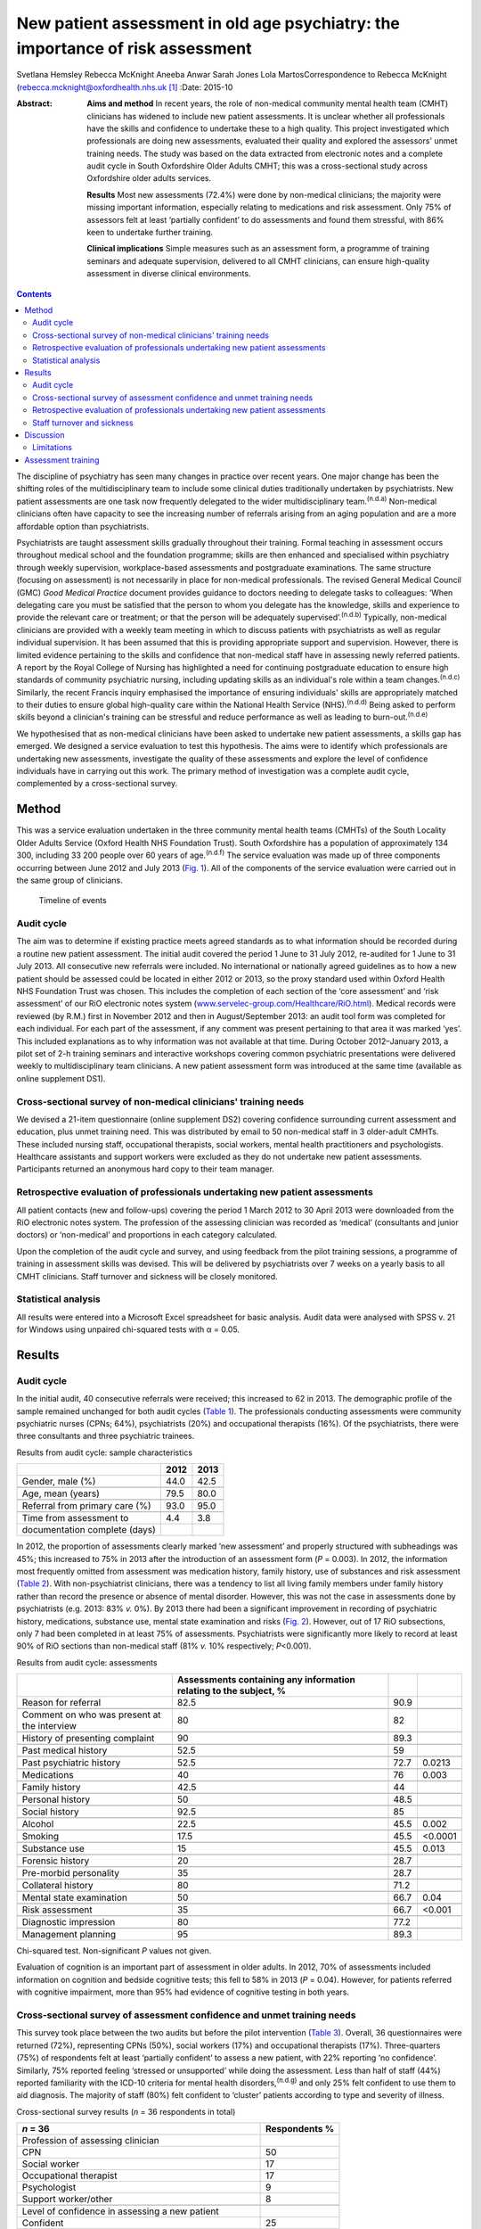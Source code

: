===============================================================================
New patient assessment in old age psychiatry: the importance of risk assessment
===============================================================================

Svetlana Hemsley
Rebecca McKnight
Aneeba Anwar
Sarah Jones
Lola MartosCorrespondence to Rebecca McKnight
(rebecca.mcknight@oxfordhealth.nhs.uk\  [1]_
:Date: 2015-10

:Abstract:
   **Aims and method** In recent years, the role of non-medical
   community mental health team (CMHT) clinicians has widened to include
   new patient assessments. It is unclear whether all professionals have
   the skills and confidence to undertake these to a high quality. This
   project investigated which professionals are doing new assessments,
   evaluated their quality and explored the assessors' unmet training
   needs. The study was based on the data extracted from electronic
   notes and a complete audit cycle in South Oxfordshire Older Adults
   CMHT; this was a cross-sectional study across Oxfordshire older
   adults services.

   **Results** Most new assessments (72.4%) were done by non-medical
   clinicians; the majority were missing important information,
   especially relating to medications and risk assessment. Only 75% of
   assessors felt at least ‘partially confident’ to do assessments and
   found them stressful, with 86% keen to undertake further training.

   **Clinical implications** Simple measures such as an assessment form,
   a programme of training seminars and adequate supervision, delivered
   to all CMHT clinicians, can ensure high-quality assessment in diverse
   clinical environments.


.. contents::
   :depth: 3
..

The discipline of psychiatry has seen many changes in practice over
recent years. One major change has been the shifting roles of the
multidisciplinary team to include some clinical duties traditionally
undertaken by psychiatrists. New patient assessments are one task now
frequently delegated to the wider multidisciplinary
team.\ :sup:`(n.d.a)` Non-medical clinicians often have capacity to see
the increasing number of referrals arising from an aging population and
are a more affordable option than psychiatrists.

Psychiatrists are taught assessment skills gradually throughout their
training. Formal teaching in assessment occurs throughout medical school
and the foundation programme; skills are then enhanced and specialised
within psychiatry through weekly supervision, workplace-based
assessments and postgraduate examinations. The same structure (focusing
on assessment) is not necessarily in place for non-medical
professionals. The revised General Medical Council (GMC) *Good Medical
Practice* document provides guidance to doctors needing to delegate
tasks to colleagues: ‘When delegating care you must be satisfied that
the person to whom you delegate has the knowledge, skills and experience
to provide the relevant care or treatment; or that the person will be
adequately supervised’.\ :sup:`(n.d.b)` Typically, non-medical
clinicians are provided with a weekly team meeting in which to discuss
patients with psychiatrists as well as regular individual supervision.
It has been assumed that this is providing appropriate support and
supervision. However, there is limited evidence pertaining to the skills
and confidence that non-medical staff have in assessing newly referred
patients. A report by the Royal College of Nursing has highlighted a
need for continuing postgraduate education to ensure high standards of
community psychiatric nursing, including updating skills as an
individual's role within a team changes.\ :sup:`(n.d.c)` Similarly, the
recent Francis inquiry emphasised the importance of ensuring
individuals' skills are appropriately matched to their duties to ensure
global high-quality care within the National Health Service
(NHS).\ :sup:`(n.d.d)` Being asked to perform skills beyond a
clinician's training can be stressful and reduce performance as well as
leading to burn-out.\ :sup:`(n.d.e)`

We hypothesised that as non-medical clinicians have been asked to
undertake new patient assessments, a skills gap has emerged. We designed
a service evaluation to test this hypothesis. The aims were to identify
which professionals are undertaking new assessments, investigate the
quality of these assessments and explore the level of confidence
individuals have in carrying out this work. The primary method of
investigation was a complete audit cycle, complemented by a
cross-sectional survey.

.. _S1:

Method
======

This was a service evaluation undertaken in the three community mental
health teams (CMHTs) of the South Locality Older Adults Service (Oxford
Health NHS Foundation Trust). South Oxfordshire has a population of
approximately 134 300, including 33 200 people over 60 years of
age.\ :sup:`(n.d.f)` The service evaluation was made up of three
components occurring between June 2012 and July 2013 (`Fig. 1 <#F1>`__).
All of the components of the service evaluation were carried out in the
same group of clinicians.

.. figure:: 228f1
   :alt: Timeline of events
   :name: F1

   Timeline of events

.. _S2:

Audit cycle
-----------

The aim was to determine if existing practice meets agreed standards as
to what information should be recorded during a routine new patient
assessment. The initial audit covered the period 1 June to 31 July 2012,
re-audited for 1 June to 31 July 2013. All consecutive new referrals
were included. No international or nationally agreed guidelines as to
how a new patient should be assessed could be located in either 2012 or
2013, so the proxy standard used within Oxford Health NHS Foundation
Trust was chosen. This includes the completion of each section of the
‘core assessment’ and ‘risk assessment’ of our RiO electronic notes
system
(`www.servelec-group.com/Healthcare/RiO.html <www.servelec-group.com/Healthcare/RiO.html>`__).
Medical records were reviewed (by R.M.) first in November 2012 and then
in August/September 2013: an audit tool form was completed for each
individual. For each part of the assessment, if any comment was present
pertaining to that area it was marked ‘yes’. This included explanations
as to why information was not available at that time. During October
2012–January 2013, a pilot set of 2-h training seminars and interactive
workshops covering common psychiatric presentations were delivered
weekly to multidisciplinary team clinicians. A new patient assessment
form was introduced at the same time (available as online supplement
DS1).

.. _S3:

Cross-sectional survey of non-medical clinicians' training needs
----------------------------------------------------------------

We devised a 21-item questionnaire (online supplement DS2) covering
confidence surrounding current assessment and education, plus unmet
training need. This was distributed by email to 50 non-medical staff in
3 older-adult CMHTs. These included nursing staff, occupational
therapists, social workers, mental health practitioners and
psychologists. Healthcare assistants and support workers were excluded
as they do not undertake new patient assessments. Participants returned
an anonymous hard copy to their team manager.

.. _S4:

Retrospective evaluation of professionals undertaking new patient assessments
-----------------------------------------------------------------------------

All patient contacts (new and follow-ups) covering the period 1 March
2012 to 30 April 2013 were downloaded from the RiO electronic notes
system. The profession of the assessing clinician was recorded as
‘medical’ (consultants and junior doctors) or ‘non-medical’ and
proportions in each category calculated.

Upon the completion of the audit cycle and survey, and using feedback
from the pilot training sessions, a programme of training in assessment
skills was devised. This will be delivered by psychiatrists over 7 weeks
on a yearly basis to all CMHT clinicians. Staff turnover and sickness
will be closely monitored.

.. _S5:

Statistical analysis
--------------------

All results were entered into a Microsoft Excel spreadsheet for basic
analysis. Audit data were analysed with SPSS v. 21 for Windows using
unpaired chi-squared tests with α = 0.05.

.. _S6:

Results
=======

.. _S7:

Audit cycle
-----------

In the initial audit, 40 consecutive referrals were received; this
increased to 62 in 2013. The demographic profile of the sample remained
unchanged for both audit cycles (`Table 1 <#T1>`__). The professionals
conducting assessments were community psychiatric nurses (CPNs; 64%),
psychiatrists (20%) and occupational therapists (16%). Of the
psychiatrists, there were three consultants and three psychiatric
trainees.

.. container:: table-wrap
   :name: T1

   .. container:: caption

      .. rubric:: 

      Results from audit cycle: sample characteristics

   ============================== ==== ====
   \                              2012 2013
   ============================== ==== ====
   Gender, male (%)               44.0 42.5
   \                                   
   Age, mean (years)              79.5 80.0
   \                                   
   Referral from primary care (%) 93.0 95.0
   \                                   
   Time from assessment to        4.4  3.8
   documentation complete (days)       
   ============================== ==== ====

In 2012, the proportion of assessments clearly marked ‘new assessment’
and properly structured with subheadings was 45%; this increased to 75%
in 2013 after the introduction of an assessment form (*P* = 0.003). In
2012, the information most frequently omitted from assessment was
medication history, family history, use of substances and risk
assessment (`Table 2 <#T2>`__). With non-psychiatrist clinicians, there
was a tendency to list all living family members under family history
rather than record the presence or absence of mental disorder. However,
this was not the case in assessments done by psychiatrists (e.g. 2013:
83% *v.* 0%). By 2013 there had been a significant improvement in
recording of psychiatric history, medications, substance use, mental
state examination and risks (`Fig. 2 <#F2>`__). However, out of 17 RiO
subsections, only 7 had been completed in at least 75% of assessments.
Psychiatrists were significantly more likely to record at least 90% of
RiO sections than non-medical staff (81% *v.* 10% respectively;
*P*\ <0.001).

.. container:: table-wrap
   :name: T2

   .. container:: caption

      .. rubric:: 

      Results from audit cycle: assessments

   +------------------------+------------------------+------+---------+
   |                        | Assessments containing |      |         |
   |                        | any information        |      |         |
   |                        | relating               |      |         |
   |                        | to the subject, %      |      |         |
   +========================+========================+======+=========+
   | Reason for referral    | 82.5                   | 90.9 |         |
   +------------------------+------------------------+------+---------+
   |                        |                        |      |         |
   +------------------------+------------------------+------+---------+
   | Comment on who was     | 80                     | 82   |         |
   | present at the         |                        |      |         |
   | interview              |                        |      |         |
   +------------------------+------------------------+------+---------+
   |                        |                        |      |         |
   +------------------------+------------------------+------+---------+
   | History of presenting  | 90                     | 89.3 |         |
   | complaint              |                        |      |         |
   +------------------------+------------------------+------+---------+
   |                        |                        |      |         |
   +------------------------+------------------------+------+---------+
   | Past medical history   | 52.5                   | 59   |         |
   +------------------------+------------------------+------+---------+
   |                        |                        |      |         |
   +------------------------+------------------------+------+---------+
   | Past psychiatric       | 52.5                   | 72.7 | 0.0213  |
   | history                |                        |      |         |
   +------------------------+------------------------+------+---------+
   |                        |                        |      |         |
   +------------------------+------------------------+------+---------+
   | Medications            | 40                     | 76   | 0.003   |
   +------------------------+------------------------+------+---------+
   |                        |                        |      |         |
   +------------------------+------------------------+------+---------+
   | Family history         | 42.5                   | 44   |         |
   +------------------------+------------------------+------+---------+
   |                        |                        |      |         |
   +------------------------+------------------------+------+---------+
   | Personal history       | 50                     | 48.5 |         |
   +------------------------+------------------------+------+---------+
   |                        |                        |      |         |
   +------------------------+------------------------+------+---------+
   | Social history         | 92.5                   | 85   |         |
   +------------------------+------------------------+------+---------+
   |                        |                        |      |         |
   +------------------------+------------------------+------+---------+
   | Alcohol                | 22.5                   | 45.5 | 0.002   |
   +------------------------+------------------------+------+---------+
   |                        |                        |      |         |
   +------------------------+------------------------+------+---------+
   | Smoking                | 17.5                   | 45.5 | <0.0001 |
   +------------------------+------------------------+------+---------+
   |                        |                        |      |         |
   +------------------------+------------------------+------+---------+
   | Substance use          | 15                     | 45.5 | 0.013   |
   +------------------------+------------------------+------+---------+
   |                        |                        |      |         |
   +------------------------+------------------------+------+---------+
   | Forensic history       | 20                     | 28.7 |         |
   +------------------------+------------------------+------+---------+
   |                        |                        |      |         |
   +------------------------+------------------------+------+---------+
   | Pre-morbid personality | 35                     | 28.7 |         |
   +------------------------+------------------------+------+---------+
   |                        |                        |      |         |
   +------------------------+------------------------+------+---------+
   | Collateral history     | 80                     | 71.2 |         |
   +------------------------+------------------------+------+---------+
   |                        |                        |      |         |
   +------------------------+------------------------+------+---------+
   | Mental state           | 50                     | 66.7 | 0.04    |
   | examination            |                        |      |         |
   +------------------------+------------------------+------+---------+
   |                        |                        |      |         |
   +------------------------+------------------------+------+---------+
   | Risk assessment        | 35                     | 66.7 | <0.001  |
   +------------------------+------------------------+------+---------+
   |                        |                        |      |         |
   +------------------------+------------------------+------+---------+
   | Diagnostic impression  | 80                     | 77.2 |         |
   +------------------------+------------------------+------+---------+
   |                        |                        |      |         |
   +------------------------+------------------------+------+---------+
   | Management planning    | 95                     | 89.3 |         |
   +------------------------+------------------------+------+---------+

   Chi-squared test. Non-significant *P* values not given.

.. figure:: 230f2
   :alt: Change in contents of new patient assessments 2012-2013.
   \*\ *P*\ <0.05.
   :name: F2

   Change in contents of new patient assessments 2012-2013.
   \*\ *P*\ <0.05.

Evaluation of cognition is an important part of assessment in older
adults. In 2012, 70% of assessments included information on cognition
and bedside cognitive tests; this fell to 58% in 2013 (*P* = 0.04).
However, for patients referred with cognitive impairment, more than 95%
had evidence of cognitive testing in both years.

.. _S8:

Cross-sectional survey of assessment confidence and unmet training needs
------------------------------------------------------------------------

This survey took place between the two audits but before the pilot
intervention (`Table 3 <#T3>`__). Overall, 36 questionnaires were
returned (72%), representing CPNs (50%), social workers (17%) and
occupational therapists (17%). Three-quarters (75%) of respondents felt
at least ‘partially confident’ to assess a new patient, with 22%
reporting ‘no confidence’. Similarly, 75% reported feeling ‘stressed or
unsupported’ while doing the assessment. Less than half of staff (44%)
reported familiarity with the ICD-10 criteria for mental health
disorders,\ :sup:`(n.d.g)` and only 25% felt confident to use them to
aid diagnosis. The majority of staff (80%) felt confident to ‘cluster’
patients according to type and severity of illness.

.. container:: table-wrap
   :name: T3

   .. container:: caption

      .. rubric:: 

      Cross-sectional survey results (*n* = 36 respondents in total)

   ======================================================= ===========
   *n* = 36                                                Respondents
                                                           %
   ======================================================= ===========
   Profession of assessing clinician                       
       CPN                                                 50
       Social worker                                       17
       Occupational therapist                              17
       Psychologist                                        9
       Support worker/other                                8
   \                                                       
   Level of confidence in assessing a new patient          
       Confident                                           25
       Less confidence                                     50
       No confidence                                       22
       No comment                                          2.8
   \                                                       
   Familiarity with ICD-10 criteria                        
       Yes                                                 44
       Partly                                              39
       No                                                  17
   \                                                       
   Confidence in using ICD-10 criteria to make a diagnosis 
       Confident                                           25
       Less confidence                                     33
       No confidence                                       28
       No comment                                          11
   \                                                       
   How often you feel stressed, unsupported when           
   assessing a newly referred patient?                     
       Most of the time                                    64
       Sometimes                                           11
       Not at all                                          22
   \                                                       
   Would you like an opportunity to undertake              
   training in the following? (yes/no)\ `a <#TFN3>`__      
       Information on mental disorders                     75
       Assessment and diagnosis of mental disorders        86
       Updates from recent research                        94
   \                                                       
   Six disorders clinicians would most like training       
   on (in preference order)                                
       Bipolar disorder                                    94
       Depression                                          83
       Anxiety disorders                                   80
       Schizophrenia                                       72
       Personality disorder                                69
       Dementia                                            58
   \                                                       
   Preferred method of teaching (in order)                 
       Teaching seminars (1–2 hours)                       83
       Short courses (1–2 days)                            77
       E-learning resources                                47
       Formal academic course and qualification            39
   \                                                       
   How important is it to you to gain an                   
   accreditation that is recognised by your                
   employers and other organisations for the               
   training that you undertake?                            
       Very important                                      39
       Quite important                                     46
       Not important                                       13
       No comment made                                     2
   \                                                       
   What would be the most important reason to              
   you to undertake further training?                      
       To improve my clinical practice                     86
       For personal development                            8
       To enhance my CV                                    0
       To increase the likelihood of promotion             5
       Other reason                                        0
   ======================================================= ===========

   CPN, community psychiatric nurse.

   Only ‘Yes’ responses given.

In all, 86% were keen for training in assessment, diagnosis and
management of mental disorder. The conditions for which training was
most frequently requested were (in order) bipolar disorder, depression,
anxiety disorders, schizophrenia, personality disorders and dementia.
The most popular methods of delivering training were seminars (83%) and
1-day short courses (78%). Most staff (85%) felt it was essential to
have accreditation recognised by employers for attending training.

.. _S9:

Retrospective evaluation of professionals undertaking new patient assessments
-----------------------------------------------------------------------------

Between March 2012 and April 2013, 485 new patient assessments were
carried out within South Locality CMHT. In total, 41 individual
clinicians were involved in the assessments, with 84% of assessments
being conducted by one person. The breakdown of professionals involved
was as follows: 60% CPNs, 20% psychiatrists, 16% occupational
therapists, 4% social workers. The majority of new patient assessments
were carried out by non-medical clinicians: 72.4% *v.* 27.6%. Similarly,
86.2% of follow-up contacts were carried out by non-medical staff. Of
the new assessments by medical staff, 58% were done by consultants.

.. _S10:

Staff turnover and sickness
---------------------------

During the period from June 2012 to June 2013 the turnover of
non-medical clinicians within the CMHT was 50% (compared with 12% trust
wide).\ :sup:`(n.d.g)` The average within the trust at that time was 8%.
At the time of the initial audit, 12% of staff were on long-term sick
leave, including two band 7 nurses (1.8% trust wide).

.. _S11:

Discussion
==========

This service evaluation investigated which professionals are undertaking
new patient assessments and investigated unmet training needs of the
clinicians involved. We hypothesised that a skills gap has emerged as
more non-medical clinicians have started to participate in assessments
and that they find these new duties very stressful; our results
corresponded with this hypothesis.

The Royal College of Psychiatrists recommends that CMHTs should ‘ensure
the appropriate numbers of professionals with appropriate skills and
competencies are in place to respond to local needs … for
assessment’.\ :sup:`(n.d.h)` Our surveys and audit clearly show that the
majority of new patient assessments are now being done by non-medical
clinicians and that they frequently do not feel confident to undertake
this role. Not only does this pose clinical risks, but also contributes
to rising financial costs due to high rates of stress-related sickness
and rapid staff turnover. Our local experience is that many staff on
long-term sick leave are experiencing ‘stress, anxiety or depression’;
this tallies with national data.\ :sup:`(n.d.e),(n.d.g)` The way that
mental health services commissioning is now linked to diagnostic
clustering means that poor knowledge of diagnostic categories and
grading of severity of mental health disorders could have financial
implications. These implications could be reduced by providing
appropriate training. Adequate knowledge of the local area and its
resources is also important and this is hard to achieve with high staff
turnover.

Our initial audit highlighted the poor quality of risk assessments
undertaken during new patient assessments. Recent publications have
alerted us to the need for high-quality risk assessment in older adults,
especially for suicide and self-harm.\ :sup:`(n.d.i)` This was an area
of great concern in the 2012 audit, but the 2013 re-audit demonstrated
that very simple measures – an assessment form and some pilot teaching
sessions – made a significant improvement in our teams' skills and
documentation. Similarly, Huh *et al*\ :sup:`(n.d.j)` report that a
1-day course in suicide risk assessment for healthcare professionals
working with older adults was highly effective at increasing staff
confidence and the quality of risk assessment. The Department of Health
has previously emphasised the need to provide a range of flexible
approaches to education and training,\ :sup:`(n.d.k)` and this is
especially important as we increasingly recognise different styles of
learning and diversify our working patterns. Key to this will be
standardising access to training, for example making sure that all
professionals have similar amounts of study leave provision.

We demonstrated that the majority of staff would like to undertake
further training in the form of seminars or short courses, and would
like accreditation for this. We have been unable to find any similar
audit or research data with which to compare our results, but the Royal
College of Nursing reports similar findings.\ :sup:`(n.d.c)` Their
survey of over 800 UK mental health nurses found that 89% would like
further training in ‘acute mental health conditions’ and the favoured
delivery methods were also teaching sessions or short courses. This work
only included nurses, whereas our study includes all non-medical
clinicians, but the demographics are otherwise similar. It could be
argued that the ‘team’ nature of CMHTs (e.g. having staff supervision
and a multidisciplinary team meeting at which new cases are presented to
the consultant) allows for appropriate clinical guidance, but we have
found it can be difficult to provide such guidance when faced with a
lack of information gathered at an initial assessment.

.. _S12:

Limitations
-----------

The main limitation of this service evaluation is the sample size and
the fact that it covers only one geographic area. It might also be hard
to generalise to outside older adult psychiatry. The response rate for
the questionnaire was low, which may be partially explained by the work
having occurred during the holiday season, but other ways of reaching
staff need to be investigated. It should also be remembered that staff
have highly variable experience in terms of the years of practice; we
cannot expect newly qualified colleagues to be comparable to those with
more years of service and we did not collect this information.

.. _S13:

Assessment training
===================

We propose to improve standards in new patient assessment and increase
clinicians' skills and confidence in our area by providing a
comprehensive training programme within normal working hours for all
non-medical clinicians and junior doctors in the CMHT. This will be
delivered as seven 2–3-h interactive seminars and will cover general
assessment, risk assessment and management of common disorders
presenting to old age psychiatry (see online supplement DS3). It will be
provided at least yearly to include all incoming staff and, while led by
consultants, will provide a platform for psychiatric trainees to enhance
their teaching skills. Re-audits of new patient assessment structure and
content will occur yearly.

Assessment is the foundation of high-quality management in psychiatry:
we should work hard to ensure that all clinicians are appropriately
skilled and supported to manage the vulnerable patients presenting to
our services.\ :sup:`(n.d.l)` Psychiatrists should take a leading role
in delivering appropriate knowledge whereas mental health trusts should
facilitate training and seek ways to encourage and reward aspiration.

We thank all staff of the South Locality team for assisting with data
collection and providing support with the project. Special thanks go to
Marion Evans who downloaded the RiO data to establish who had undertaken
assessments between 2012 and 2013.

.. container:: references csl-bib-body hanging-indent
   :name: refs

   .. container:: csl-entry
      :name: ref-R1

      n.d.a.

   .. container:: csl-entry
      :name: ref-R2

      n.d.b.

   .. container:: csl-entry
      :name: ref-R3

      n.d.c.

   .. container:: csl-entry
      :name: ref-R4

      n.d.d.

   .. container:: csl-entry
      :name: ref-R5

      n.d.e.

   .. container:: csl-entry
      :name: ref-R6

      n.d.f.

   .. container:: csl-entry
      :name: ref-R8

      n.d.g.

   .. container:: csl-entry
      :name: ref-R9

      n.d.h.

   .. container:: csl-entry
      :name: ref-R10

      n.d.i.

   .. container:: csl-entry
      :name: ref-R11

      n.d.j.

   .. container:: csl-entry
      :name: ref-R12

      n.d.k.

   .. container:: csl-entry
      :name: ref-R13

      n.d.l.

.. [1]
   **Dr Svetlana Hemsley** and **Dr Aneeba Anwar** are specialist
   trainees in old age psychiatry, **Dr Rebecca McKnight** is an
   academic clinical fellow in psychiatry, *Sarah Jones* is a service
   manager and **Dr Lola Martos** is a consultant psychiatrist, all
   working at the South Locality Older Adults Community Mental Health
   Team, Abingdon Mental Health Centre, Oxford Health NHS Foundation
   Trust, Abingdon, UK.
